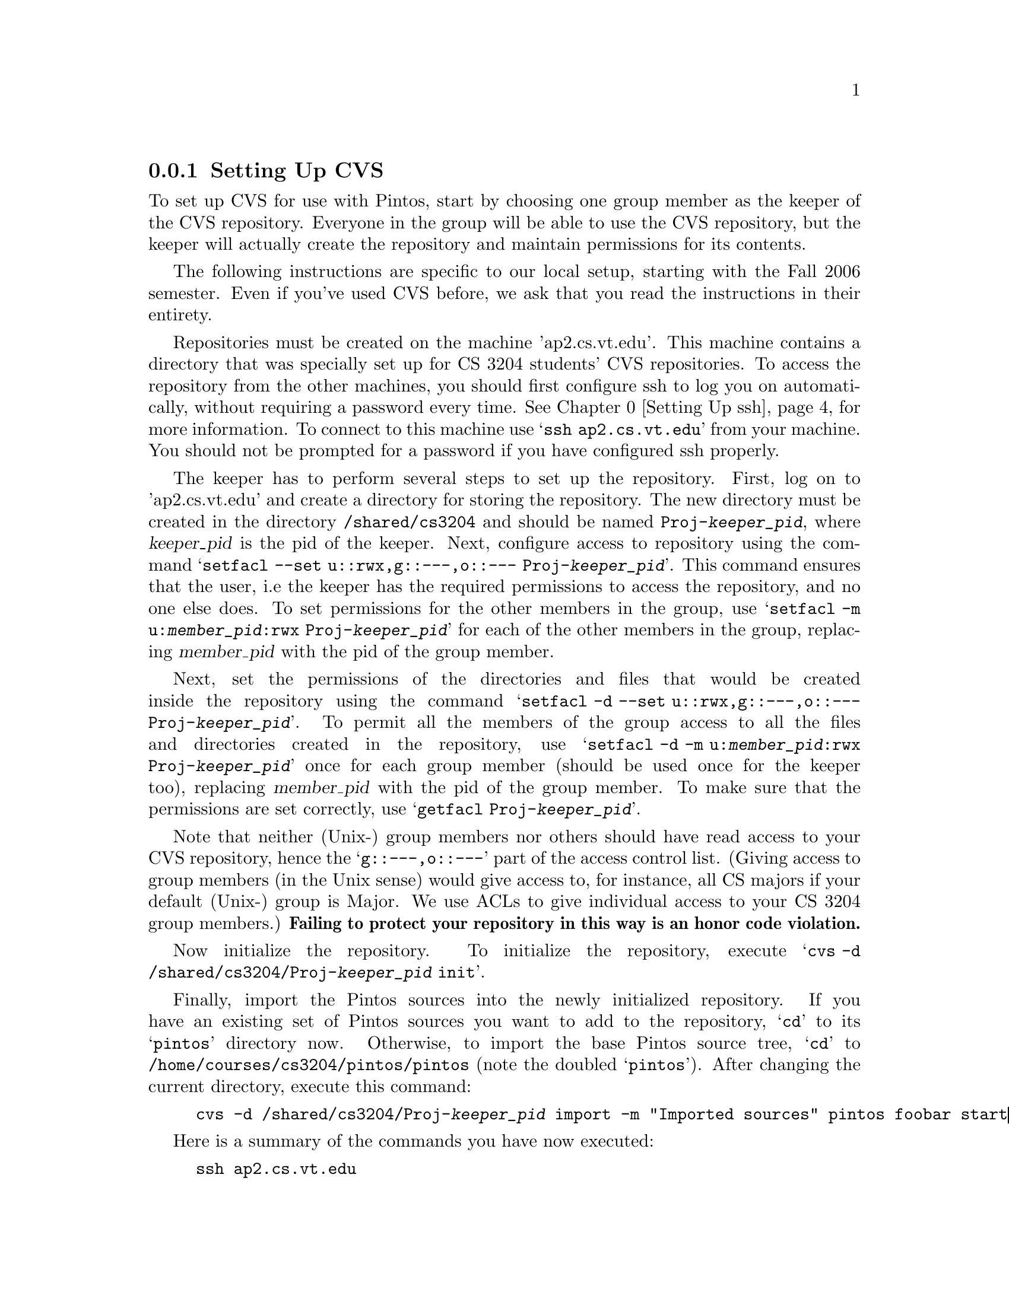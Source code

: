 @c
@c Instructions on how to set up a group environment, permissions, 
@c CVS repository, dealing with local locking issues etc.
@c
@c While some of the discussion may apply to more than one environment,
@c no attempt was made to untangle and split the discussion.
@c

@menu
* Setting Up CVS::              
* Using CVS::                   
* CVS Locking::
* Setting Up ssh::                 
@end menu

@node Setting Up CVS
@subsection Setting Up CVS

To set up CVS for use with Pintos, start by choosing one group member 
as the keeper of the CVS repository. Everyone in the group will be able 
to use the CVS repository, but the keeper will actually create the 
repository and maintain permissions for its contents.

The following instructions are specific to our local setup, starting with the
Fall 2006 semester.  Even if you've used CVS before, we ask that 
you read the instructions in their entirety.

Repositories must be created on the machine 'ap2.cs.vt.edu'. This machine
contains a directory that was specially set up for CS 3204 students' CVS repositories.  
To access the repository from the other machines, you
should first configure ssh to log you on automatically, without requiring a password
every time. 
@xref{Setting Up ssh}, for more information.
To connect to this machine use @samp{ssh ap2.cs.vt.edu} from your machine. 
You should not be prompted for a password if you have configured ssh properly.

The keeper has to perform several steps to set up the repository.
First, log on to 'ap2.cs.vt.edu' and create a directory for storing
the repository. The new directory must be created in the directory
@file{/shared/cs3204} and should be named @file{Proj-@var{keeper_pid}},
where @var{keeper_pid} is the pid of the keeper. Next, configure access
to repository using the command
@samp{setfacl --set u::rwx,g::---,o::--- Proj-@var{keeper_pid}}.
This command ensures that the user, i.e the keeper has the required
permissions to access the repository, and no one else does. To set permissions for the other members in the group,
use @samp{setfacl -m u:@var{member_pid}:rwx Proj-@var{keeper_pid}} for each
of the other members in the group, replacing @var{member_pid} with the pid of the group
member. 

Next, set the permissions of the directories and files that would be created inside the
repository using the command
@samp{setfacl -d --set u::rwx,g::---,o::--- Proj-@var{keeper_pid}}.
To permit all the members of the group access to all the files and directories created in the repository, use 
@samp{setfacl -d -m u:@var{member_pid}:rwx Proj-@var{keeper_pid}} once for each group
member (should be used once for the keeper too), replacing @var{member_pid} with the pid of the group
member. To make sure that the permissions are set correctly, use @samp{getfacl Proj-@var{keeper_pid}}.

Note that neither (Unix-) group members nor others should have read access to your CVS
repository, hence the @samp{g::---,o::---} part of the access control list. 
(Giving access to group members (in the Unix sense) would give access to, for instance, 
all CS majors if your default (Unix-) group is Major.  
We use ACLs to give individual access to your CS 3204 group members.)
@strong{Failing to protect your repository in this way is an honor code violation.}

Now initialize the repository. To initialize the repository, execute
@samp{cvs -d /shared/cs3204/Proj-@var{keeper_pid} init}.

Finally, import the Pintos sources into the newly initialized
repository.  If you have an existing set of Pintos sources you want to
add to the repository, @samp{cd} to its @samp{pintos} directory now.
Otherwise, to import the base Pintos source tree, @samp{cd} to
@file{/home/courses/cs3204/pintos/pintos} (note the doubled
@samp{pintos}).  After changing the current directory, execute this
command:
@example
cvs -d /shared/cs3204/Proj-@var{keeper_pid} import -m "Imported sources" pintos foobar start
@end example

Here is a summary of the commands you have now executed:

@example
ssh ap2.cs.vt.edu
cd /shared/cs3204
mkdir Proj-@var{keeper_pid}
setfacl --set u::rwx,g::---,o::--- Proj-@var{keeper_pid}
# for all other group members do:
setfacl -m u:@var{member-pid}:rwx Proj-@var{keeper_pid}
setfacl -d --set u::rwx,g::---,o::--- Proj-@var{keeper_pid}
# for all group members, including the keeper, do:
setfacl -d -m u:@var{member_pid}:rwx Proj-@var{keeper_pid}
cvs -d /shared/cs3204/Proj-@var{keeper_pid} init
cd /home/courses/cs3204/pintos/pintos
cvs -d /shared/cs3204/Proj-@var{keeper_pid} import -m "Imported sources" pintos foobar start
@end example

The repository is now ready for use by any group member, as described
below. Having set the repository up, you need not log on to 'ap2.cs.vt.edu'
for any other purposes. Keep in mind that the repository should only be accessed
using CVS commands---it is not generally useful to examine the repository files by
hand, and you should definitely not modify them yourself. 

Due to space constraints, 'ap2.cs.vt.edu'should be used only to store the repository
and not for development purposes.  Do not store any other files there and do not
run any other programs on this machine.  The reason for this somewhat unusual
setup is that our shared file servers currently do not support the @samp{setfacl}
commands, making it impossible to protect your CVS repository.

@node Using CVS
@subsection Using CVS

If you are using an IDE, check whether it supports CVS automatically.

Some of the CVS commands require you to specify the location of the repository. As the
repository has been set up in the machine 'ap2.cs.vt.edu' and you would not be using this
machine for development purposes, you have to use 
@file{:ext:@var{your_pid}@@ap2:/shared/cs3204/Proj-@var{keeper_pid}} as the location of
the repository. @var{your_pid} is your pid and is needed to log you on to 'ap2.cs.vt.edu'.
CVS runs on top of ssh.  Therefore,
before using any of the CVS commands, make sure you have configured ssh to log you on without prompting for password
(@xref{Setting Up ssh}, for more information) and set the environment variable CVS_RSH to @file{/usr/bin/ssh}. 
Under csh you can set this
environment variable using @samp{setenv CVS_RSH /usr/bin/ssh}. To avoid having to type this
line everytime you log on, add this line to the '.cshrc' file in your home directory.
 
To use CVS, start by checking out a working copy of the contents of the
CVS repository into a directory named @file{@var{dir}}.  To do so, execute
@samp{cvs -d :ext:@var{your_pid}@@ap2:/shared/cs3204/Proj-@var{keeper_pid} checkout -d @var{dir} pintos}.
If this fails due to some kind of permission problem, the CVS
repository may not be initialized properly.

Note that there are two @samp{-d} switches in the previous command. The first switch specifies
the location of the CVS repository to which the command applies.  In this case,
the repository is located on the machine @var{ap2} and is reachable via ssh with your_pid.
The second @samp{-d} switch is specific to the cvs checkout command.  It specifies
the local directory into which to check out the module 'pintos'.  If omitted, pintos
will be checked out into a directory called 'pintos'.

Your working copy is kept in your undergrad file space.  Unlike the CVS repository,
this directory is shared among the lab machines, so you do not need to be logged on
to any specific machine to use it. 
Like the CVS repository, you must read-protect your working copy from 
(Unix-) group members and others to comply with the honor code.
@samp{chmod -R go-rwx @var{dir}} will read-protect your working directory.

At this point, you can modify any of the files in the working copy.
You can see the changes you've made with @samp{cvs diff -u}.  If you
want to commit these changes back to the repository, making them
visible to the other group members, you can use the CVS commit
command.  Within the @file{pintos} directory, execute @samp{cvs
commit}.  This will figure out the files that have been changed and
fire up a text editor for you to describe the changes.  By default,
this editor is @file{vi}, but you can select a different editor by
setting the @env{CVSEDITOR} environment variable, e.g.@: with
@samp{setenv CVSEDITOR emacs} (add this line to your @file{.cshrc} to
make it permanent).

Suppose another group member has committed changes.  You can see the
changes committed to the repository since the time you checked it out
(or updated from it) with @samp{cvs diff -u -r BASE -r HEAD}.  You can
merge those change into your working copy using @samp{cvs update}.  If
any of your local changes conflict with the committed changes, the CVS
command output should tell you.  In that case, edit the files that
contain conflicts, looking for @samp{<<<} and @samp{>>>} that denote
the conflicts, and fix the problem.

You can view the history of @var{file} in your working directory,
including the log messages, with @samp{cvs log @var{file}}.

You can give a particular set of file versions a name called a
@dfn{tag}.  First @samp{cd} to the root of the working copy, then
execute @samp{cvs tag @var{name}}.  It's best to have no local changes
in the working copy when you do this, because the tag will not include
uncommitted changes.  To recover the tagged repository later, use the
@samp{checkout} command in the form
@samp{cvs -d :ext:@var{your_pid}@@ap2:/shared/cs3204/Proj-@var{keeper_pid} checkout -r @var{tag} -d @var{dir} pintos},
where @var{dir} is the directory to put the tagged repository into.

If you add a new file to the source tree, you'll need to add it to the
repository with @samp{cvs add @var{file}}.  This command does not have
lasting effect until the file is committed later with @samp{cvs
commit}.

To remove a file from the source tree, first remove it from the file
system with @command{rm}, then tell CVS with @samp{cvs remove
@var{file}}.  Again, only @samp{cvs commit} will make the change
permanent.

To discard your local changes for a given file, without committing
them, use @samp{cvs update -C @var{file}}.

To check out a version of your repository as of a particular date, use
the command 
@samp{cvs -d :ext:@var{your_pid}@@ap2:/shared/cs3204/Proj-@var{keeper_pid} checkout -D '@var{date}' -d @var{dir} pintos},
where @var{dir} is the directory to put the tagged repository into.  A typical format for
@var{date} is @samp{YYYY-MM-DD HH:MM}, but CVS accepts several formats,
even something like @samp{1 hour ago}.

For more information, visit the @uref{http://www.cvshome.org/, , CVS
home page}.

If you are using an IDE, check whether it supports CVS automatically.

@node CVS Locking
@subsection CVS Locking

You might occasionally see a message like this while using CVS:

@example
waiting for member_pid's lock in /shared/cs3204/Proj-keeper_pid/cvsroot/foo
@end example

This normally means that more than one user is accessing the repository
at the same time.  CVS should automatically retry after 30 seconds, at
which time the operation should normally be able to continue.

If you encounter a long wait for a lock, of more than a minute or so, it
may indicate that a CVS command did not complete properly and failed to
remove its locks.  If you think that this is the case, ask the user in
question about it.  If it appears that an operation did go awry, then
you (or the named user) can delete files whose names start with
@file{#cvs.rfl}, @file{#cvs.wfl}, or @file{#cvs.lock} in the directory
mentioned in the message.  Doing so should allow your operation to
proceed.  Do not delete or modify other files.

@node Setting Up ssh
@subsection Setting Up ssh

Ssh can be configured to log you on to any of the Remote Linux Cluster
machines from any machine, without you having to enter your password. 
To enable automatic login, perform the following steps after logging on to any
of the rlogin machines.
@itemize
@item
@samp{ssh-keygen -t rsa -N ""} 
On your screen you should see something similar to what is shown below.
@example
Generating public/private rsa key pair.
Enter file in which to save the key (/home/ugrads/your_pid/.ssh/id_rsa):
Your identification has been saved in /home/ugrads/your_pid/.ssh/id_rsa.
Your public key has been saved in /home/ugrads/your_pid/.ssh/id_rsa.pub.
The key fingerprint is:
34:45:6d:4a:51:4e:1f:af:fe:66:dd:a9:a5:23:46:bb your_pid@@some_machine.cslab
@end example
Accept the defaults. This command creates a new file @file{id_rsa.pub} in
the directory @file{$HOME/.ssh} if the default location is chosen.
@item
@samp{cd $HOME/.ssh}
@item
@samp{cat id_rsa.pub >> authorized_keys}
@item
@samp{cd $HOME}
@item
@samp{chmod 700 .ssh}
@end itemize

To make sure that you have configured it correctly, try ssh'ing to another machine in the Remote Login Linux Cluster (rlogin).
You should not be prompted for your password. If it is the first time
you are ssh'ing to some machine, you might have to type @samp{yes} to continue connecting.


